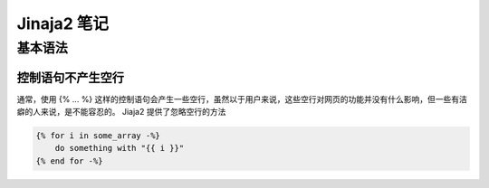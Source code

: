 ========================
Jinaja2 笔记
========================

基本语法
--------------

控制语句不产生空行
~~~~~~~~~~~~~~~~~~
通常，使用 {% ... %} 这样的控制语句会产生一些空行，虽然以于用户来说，这些空行对网页的功能并没有什么影响，但一些有洁癖的人来说，是不能容忍的。 Jiaja2 提供了忽略空行的方法

.. code-block:: jinja

    {% for i in some_array -%}
        do something with "{{ i }}"
    {% end for -%}

